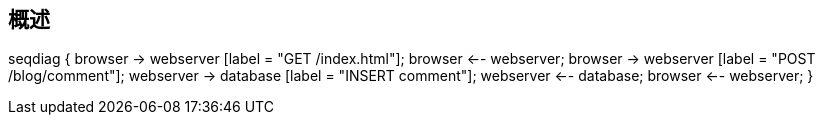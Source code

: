 == 概述

seqdiag {
browser  -> webserver [label = "GET /index.html"];
browser <-- webserver;
browser  -> webserver [label = "POST /blog/comment"];
webserver  -> database [label = "INSERT comment"];
webserver <-- database;
browser <-- webserver;
}